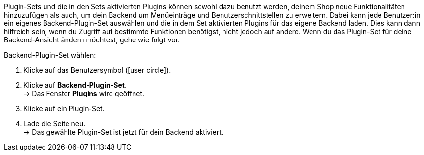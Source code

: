 Plugin-Sets und die in den Sets aktivierten Plugins können sowohl dazu benutzt werden, deinem Shop neue Funktionalitäten hinzuzufügen als auch, um dein Backend um Menüeinträge und Benutzerschnittstellen zu erweitern. Dabei kann jede Benutzer:in ein eigenes Backend-Plugin-Set auswählen und die in dem Set aktivierten Plugins für das eigene Backend laden. Dies kann dann hilfreich sein, wenn du Zugriff auf bestimmte Funktionen benötigst, nicht jedoch auf andere. Wenn du das Plugin-Set für deine Backend-Ansicht ändern möchtest, gehe wie folgt vor.

[.instruction]
Backend-Plugin-Set wählen:

. Klicke auf das Benutzersymbol (icon:user-circle[]).
. Klicke auf *Backend-Plugin-Set*. +
→ Das Fenster *Plugins* wird geöffnet.
. Klicke auf ein Plugin-Set.
. Lade die Seite neu. +
→ Das gewählte Plugin-Set ist jetzt für dein Backend aktiviert.
